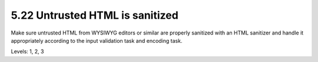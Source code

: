 5.22 Untrusted HTML is sanitized
================================

Make sure untrusted HTML from WYSIWYG editors or similar are properly sanitized with an HTML sanitizer and handle it appropriately according to the input validation task and encoding task.

Levels: 1, 2, 3

